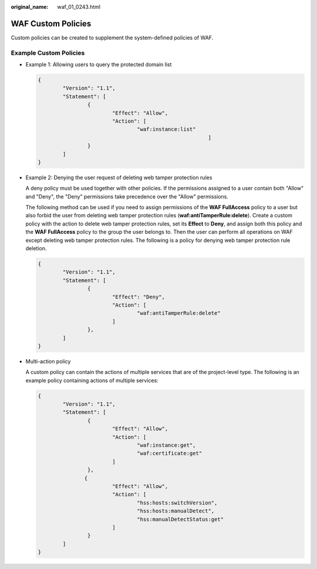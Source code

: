 :original_name: waf_01_0243.html

.. _waf_01_0243:

WAF Custom Policies
===================

Custom policies can be created to supplement the system-defined policies of WAF.

Example Custom Policies
-----------------------

-  Example 1: Allowing users to query the protected domain list

   .. code-block::

      {
              "Version": "1.1",
              "Statement": [
                      {
                              "Effect": "Allow",
                              "Action": [
                                      "waf:instance:list"
                                                             ]
                      }
              ]
      }

-  Example 2: Denying the user request of deleting web tamper protection rules

   A deny policy must be used together with other policies. If the permissions assigned to a user contain both "Allow" and "Deny", the "Deny" permissions take precedence over the "Allow" permissions.

   The following method can be used if you need to assign permissions of the **WAF FullAccess** policy to a user but also forbid the user from deleting web tamper protection rules (**waf:antiTamperRule:delete**). Create a custom policy with the action to delete web tamper protection rules, set its **Effect** to **Deny**, and assign both this policy and the **WAF FullAccess** policy to the group the user belongs to. Then the user can perform all operations on WAF except deleting web tamper protection rules. The following is a policy for denying web tamper protection rule deletion.

   .. code-block::

      {
              "Version": "1.1",
              "Statement": [
                      {
                              "Effect": "Deny",
                              "Action": [
                                      "waf:antiTamperRule:delete"
                              ]
                      },
              ]
      }

-  Multi-action policy

   A custom policy can contain the actions of multiple services that are of the project-level type. The following is an example policy containing actions of multiple services:

   .. code-block::

      {
              "Version": "1.1",
              "Statement": [
                      {
                              "Effect": "Allow",
                              "Action": [
                                      "waf:instance:get",
                                      "waf:certificate:get"
                              ]
                      },
                     {
                              "Effect": "Allow",
                              "Action": [
                                      "hss:hosts:switchVersion",
                                      "hss:hosts:manualDetect",
                                      "hss:manualDetectStatus:get"
                              ]
                      }
              ]
      }
